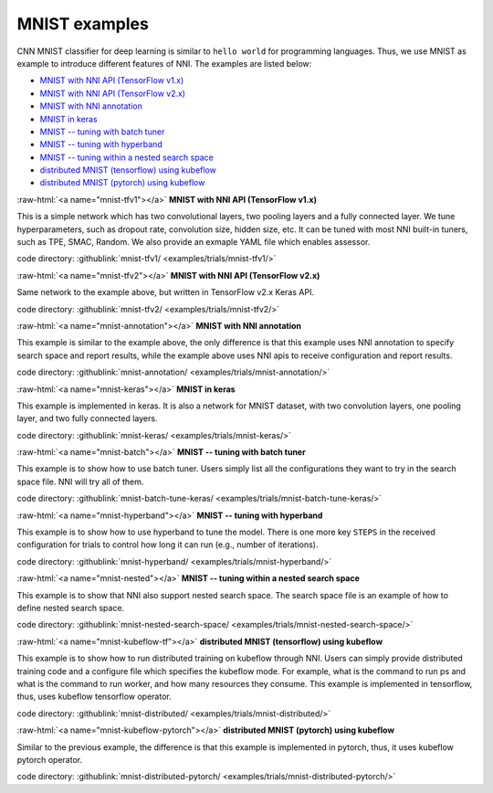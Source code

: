 .. role:: raw-html(raw)
   :format: html


MNIST examples
==============

CNN MNIST classifier for deep learning is similar to ``hello world`` for programming languages. Thus, we use MNIST as example to introduce different features of NNI. The examples are listed below:


* `MNIST with NNI API (TensorFlow v1.x) <#mnist-tfv1>`__
* `MNIST with NNI API (TensorFlow v2.x) <#mnist-tfv2>`__
* `MNIST with NNI annotation <#mnist-annotation>`__
* `MNIST in keras <#mnist-keras>`__
* `MNIST -- tuning with batch tuner <#mnist-batch>`__
* `MNIST -- tuning with hyperband <#mnist-hyperband>`__
* `MNIST -- tuning within a nested search space <#mnist-nested>`__
* `distributed MNIST (tensorflow) using kubeflow <#mnist-kubeflow-tf>`__
* `distributed MNIST (pytorch) using kubeflow <#mnist-kubeflow-pytorch>`__

:raw-html:`<a name="mnist-tfv1"></a>`
**MNIST with NNI API (TensorFlow v1.x)**

This is a simple network which has two convolutional layers, two pooling layers and a fully connected layer. We tune hyperparameters, such as dropout rate, convolution size, hidden size, etc. It can be tuned with most NNI built-in tuners, such as TPE, SMAC, Random. We also provide an exmaple YAML file which enables assessor.

code directory: :githublink:`mnist-tfv1/ <examples/trials/mnist-tfv1/>`

:raw-html:`<a name="mnist-tfv2"></a>`
**MNIST with NNI API (TensorFlow v2.x)**

Same network to the example above, but written in TensorFlow v2.x Keras API.

code directory: :githublink:`mnist-tfv2/ <examples/trials/mnist-tfv2/>`

:raw-html:`<a name="mnist-annotation"></a>`
**MNIST with NNI annotation**

This example is similar to the example above, the only difference is that this example uses NNI annotation to specify search space and report results, while the example above uses NNI apis to receive configuration and report results.

code directory: :githublink:`mnist-annotation/ <examples/trials/mnist-annotation/>`

:raw-html:`<a name="mnist-keras"></a>`
**MNIST in keras**

This example is implemented in keras. It is also a network for MNIST dataset, with two convolution layers, one pooling layer, and two fully connected layers.

code directory: :githublink:`mnist-keras/ <examples/trials/mnist-keras/>`

:raw-html:`<a name="mnist-batch"></a>`
**MNIST -- tuning with batch tuner**

This example is to show how to use batch tuner. Users simply list all the configurations they want to try in the search space file. NNI will try all of them.

code directory: :githublink:`mnist-batch-tune-keras/ <examples/trials/mnist-batch-tune-keras/>`

:raw-html:`<a name="mnist-hyperband"></a>`
**MNIST -- tuning with hyperband**

This example is to show how to use hyperband to tune the model. There is one more key ``STEPS`` in the received configuration for trials to control how long it can run (e.g., number of iterations).

.. cannot find :githublink:`mnist-hyperband/ <examples/trials/mnist-hyperband/>`

code directory: :githublink:`mnist-hyperband/ <examples/trials/mnist-hyperband/>`

:raw-html:`<a name="mnist-nested"></a>`
**MNIST -- tuning within a nested search space**

This example is to show that NNI also support nested search space. The search space file is an example of how to define nested search space.

code directory: :githublink:`mnist-nested-search-space/ <examples/trials/mnist-nested-search-space/>`

:raw-html:`<a name="mnist-kubeflow-tf"></a>`
**distributed MNIST (tensorflow) using kubeflow**

This example is to show how to run distributed training on kubeflow through NNI. Users can simply provide distributed training code and a configure file which specifies the kubeflow mode. For example, what is the command to run ps and what is the command to run worker, and how many resources they consume. This example is implemented in tensorflow, thus, uses kubeflow tensorflow operator.

code directory: :githublink:`mnist-distributed/ <examples/trials/mnist-distributed/>`

:raw-html:`<a name="mnist-kubeflow-pytorch"></a>`
**distributed MNIST (pytorch) using kubeflow**

Similar to the previous example, the difference is that this example is implemented in pytorch, thus, it uses kubeflow pytorch operator.

code directory: :githublink:`mnist-distributed-pytorch/ <examples/trials/mnist-distributed-pytorch/>`
